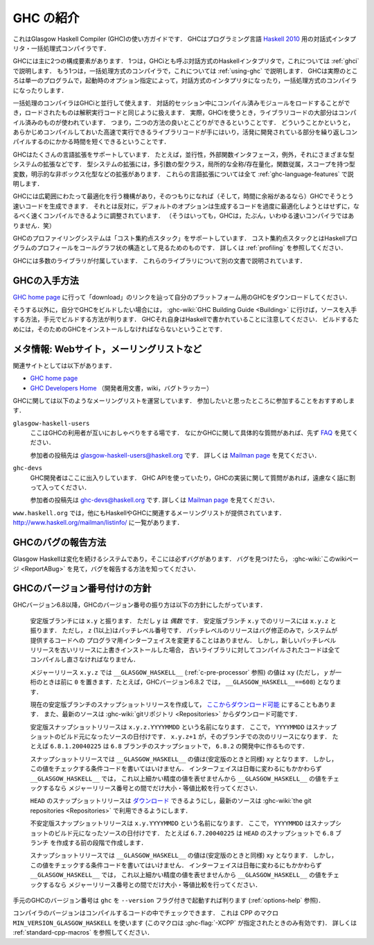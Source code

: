 ..
   .. _introduction-GHC:

   Introduction to GHC
   ===================

.. _introduction-GHC:

GHC の紹介
==========

..
   This is a guide to using the Glasgow Haskell Compiler (GHC): an
   interactive and batch compilation system for the
   `Haskell 2010 <http://www.haskell.org/>`__ language.

これはGlasgow Haskell Compiler (GHC)の使い方ガイドです．
GHCはプログラミング言語
`Haskell 2010 <http://www.haskell.org/>`__
用の対話式インタプリタ・一括処理式コンパイラです．

..
   GHC has two main components: an interactive Haskell interpreter (also
   known as GHCi), described in :ref:`ghci`, and a batch compiler,
   described throughout :ref:`using-ghc`. In fact, GHC consists of a single
   program which is just run with different options to provide either the
   interactive or the batch system.

GHCには主に2つの構成要素があります．
1つは，GHCiとも呼ぶ対話方式のHaskellインタプリタで，これについては
:ref:`ghci`
で説明します．
もう1つは，一括処理方式のコンパイラで，これについては
:ref:`using-ghc`
で説明します．
GHCは実際のところは単一のプログラムで，起動時のオプション指定によって，対話方式のインタプリタになったり，一括処理方式のコンパイラになったりします．

..
   The batch compiler can be used alongside GHCi: compiled modules can be
   loaded into an interactive session and used in the same way as
   interpreted code, and in fact when using GHCi most of the library code
   will be pre-compiled. This means you get the best of both worlds: fast
   pre-compiled library code, and fast compile turnaround for the parts of
   your program being actively developed.

一括処理のコンパイラはGHCiと並行して使えます．
対話的セッション中にコンパイル済みモジュールをロードすることができ，ロードされたものは解釈実行コードと同じように扱えます．
実際，GHCiを使うとき，ライブラリコードの大部分はコンパイル済みのものが使われています．
つまり，二つの方法の良いとこどりができるということです．
どういうことかというと，あらかじめコンパイルしておいた高速で実行できるライブラリコードが手にはいり，活発に開発されている部分を繰り返しコンパイルするのにかかる時間を短くできるということです．

..
   GHC supports numerous language extensions, including concurrency, a
   foreign function interface, exceptions, type system extensions such as
   multi-parameter type classes, local universal and existential
   quantification, functional dependencies, scoped type variables and
   explicit unboxed types. These are all described in
   :ref:`ghc-language-features`.

GHCはたくさんの言語拡張をサポートしています．
たとえば，並行性，外部関数インタフェース，例外，それにさまざまな型システムの拡張などです．
型システムの拡張には，多引数の型クラス，局所的な全称/存在量化，関数従属，スコープを持つ型変数，明示的な非ボックス化型などの拡張があります．
これらの言語拡張については全て
:ref:`ghc-language-features`
で説明します．
     
..
   GHC has a comprehensive optimiser, so when you want to Really Go For It
   (and you've got time to spare) GHC can produce pretty fast code.
   Alternatively, the default option is to compile as fast as possible
   while not making too much effort to optimise the generated code
   (although GHC probably isn't what you'd describe as a fast compiler :-).

GHCには広範囲にわたって最適化を行う機構があり，そのつもりになれば（そして，時間に余裕があるなら）GHCでそうとう速いコードを生成できます．
それとは反対に，デフォルトのオプションは生成するコードを過度に最適化しようとはせずに，なるべく速くコンパイルできるように調整されています．
（そうはいっても，GHCは，たぶん，いわゆる速いコンパイラではありません．笑）

..
   GHC's profiling system supports "cost centre stacks": a way of seeing
   the profile of a Haskell program in a call-graph like structure. See
   :ref:`profiling` for more details.

GHCのプロファイリングシステムは「コスト集約点スタック」をサポートしています．
コスト集約点スタックとはHaskellプログラムのプロフィールをコールグラフ状の構造として見るためのものです．
詳しくは
:ref:`profiling`
を参照してください．

..
   GHC comes with a number of libraries. These are described in separate
   documentation.

GHCには多数のライブラリが付属しています．
これらのライブラリについて別の文書で説明されています．

..
   .. _getting:

   Obtaining GHC
   -------------

.. _getting:

GHCの入手方法
-------------

..
   Go to the `GHC home page <http://www.haskell.org/ghc/>`__ and follow the
   "download" link to download GHC for your platform.

`GHC home page <http://www.haskell.org/ghc/>`__
に行って「download」のリンクを辿って自分のプラットフォーム用のGHCをダウンロードしてください．

..
   Alternatively, if you want to build GHC yourself, head on over to the
   :ghc-wiki:`GHC Building Guide <Building>` to find out how to get the sources,
   and build it on your system. Note that GHC itself is written in Haskell, so you
   will still need to install GHC in order to build it.

そうする以外に，自分でGHCをビルドしたい場合には，
:ghc-wiki:`GHC Building Guide <Building>`
に行けば，ソースを入手する方法，手元でビルドする方法が判ります．
GHCそれ自身はHaskellで書かれていることに注意してください．
ビルドするためには，そのためのGHCをインストールしなければならないということです．

..
   .. _mailing-lists-GHC:

   Meta-information: Web sites, mailing lists, etc.
   ------------------------------------------------

.. _mailing-lists-GHC:

メタ情報: Webサイト，メーリングリストなど
-----------------------------------------

..
   .. index::
      single: mailing lists, Glasgow Haskell
      single: Glasgow Haskell mailing lists

.. index::
   single: メーリングリスト, Glasgow Haskell
   single: Glasgow Haskell メーリングリスト

..
   On the World-Wide Web, there are several URLs of likely interest:

   -  `GHC home page <http://www.haskell.org/ghc/>`__

   -  `GHC Developers Home <http://ghc.haskell.org/trac/ghc/>`__ (developer
      documentation, wiki, and bug tracker)

関連サイトとしては以下があります．

-  `GHC home page <http://www.haskell.org/ghc/>`__

-  `GHC Developers Home <http://ghc.haskell.org/trac/ghc/>`__
   （開発者用文書，wiki，バグトラッカー）

..
   We run the following mailing lists about GHC. We encourage you to join,
   as you feel is appropriate.

GHCに関しては以下のようなメーリングリストを運営しています．
参加したいと思ったところに参加することをおすすめします．

..
   ``glasgow-haskell-users``
       This list is for GHC users to chat among themselves. If you have a
       specific question about GHC, please check the
       `FAQ <http://www.haskell.org/haskellwiki/GHC/FAQ>`__ first.

       Subscribers can post to the list by sending their message to 
       glasgow-haskell-users@haskell.org. Further information can be found
       on the
       `Mailman page <http://www.haskell.org/mailman/listinfo/glasgow-haskell-users>`__.

``glasgow-haskell-users``
    ここはGHCの利用者が互いにおしゃべりをする場です．
    なにかGHCに関して具体的な質問があれば、先ず
    `FAQ <http://www.haskell.org/haskellwiki/GHC/FAQ>`__
    を見てください．

    参加者の投稿先は
    glasgow-haskell-users@haskell.org
    です．
    詳しくは
    `Mailman page <http://www.haskell.org/mailman/listinfo/glasgow-haskell-users>`__
    を見てください．

..
   ``ghc-devs``
       The GHC developers hang out here. If you are working with the GHC API
       or have a question about GHC's implementation, feel free to chime in.

       Subscribers can post to the list by sending their message to 
       ghc-devs@haskell.org. Further information can be found on the
       `Mailman page <http://www.haskell.org/mailman/listinfo/ghc-devs>`__.

``ghc-devs``
    GHC開発者はここに出入りしています．
    GHC APIを使っていたり，GHCの実装に関して質問があれば，遠慮なく話に割って入ってください．

    参加者の投稿先は
    ghc-devs@haskell.org
    です.
    詳しくは
    `Mailman page <http://www.haskell.org/mailman/listinfo/ghc-devs>`__
    を見てください．

..
   There are several other Haskell and GHC-related mailing lists served by
   ``www.haskell.org``. Go to http://www.haskell.org/mailman/listinfo/
   for the full list.

``www.haskell.org``
では，他にもHaskellやGHCに関連するメーリングリストが提供されています．
http://www.haskell.org/mailman/listinfo/
に一覧があります．

..
   .. _bug-reporting:

   Reporting bugs in GHC
   ---------------------

.. _bug-reporting:

GHCのバグの報告方法
-------------------

..
   .. index::
      single: bugs; reporting
      single: reporting bugs

.. index::
   single: バグの報告方法
   single: 報告方法; バグ

..
   Glasgow Haskell is a changing system so there are sure to be bugs in it.
   If you find one, please see :ghc-wiki:`this wiki page <ReportABug>` for
   information on how to report it.

Glasgow Haskellは変化を続けるシステムであり，そこには必ずバグがあります．
バグを見つけたら，
:ghc-wiki:`このwikiページ <ReportABug>`
を見て，バグを報告する方法を知ってください．

..
   .. _version-numbering:

   GHC version numbering policy
   ----------------------------

.. _version-numbering:

GHCのバージョン番号付けの方針
-----------------------------

..
   .. index::
      single: version, of ghc

.. index::
   single: バージョン, ghcの

..
   As of GHC version 6.8, we have adopted the following policy for
   numbering GHC versions:

GHCバージョン6.8以降，GHCのバージョン番号の振り方は以下の方針にしたがっています．

    ..
       Stable branches are numbered ``x.y``, where ⟨y⟩ is *even*. Releases
       on the stable branch ``x.y`` are numbered ``x.y.z``, where ⟨z⟩ (>=
       1) is the patchlevel number. Patchlevels are bug-fix releases only,
       and never change the programmer interface to any system-supplied
       code. However, if you install a new patchlevel over an old one you
       will need to recompile any code that was compiled against the old
       libraries.

    安定版ブランチには ``x.y`` と振ります．
    ただし ``y`` は *偶数* です．
    安定版ブランチ ``x.y`` でのリリースには ``x.y.z`` と振ります．
    ただし， ``z`` (1以上)はパッチレベル番号です．
    パッチレベルのリリースはバグ修正のみで，システムが提供するコードへの
    プログラマ用インターフェイスを変更することはありません．
    しかし，新しいパッチレベルリリースを古いリリースに上書きインストールした場合，
    古いライブラリに対してコンパイルされたコードは全てコンパイルし直さなければなりません．

    ..
       The value of ``__GLASGOW_HASKELL__`` (see :ref:`c-pre-processor`)
       for a major release ``x.y.z`` is the integer ⟨xyy⟩ (if ⟨y⟩ is a
       single digit, then a leading zero is added, so for example in
       version 6.8.2 of GHC we would have ``__GLASGOW_HASKELL__==608``).

    メジャーリリース ``x.y.z`` では ``__GLASGOW_HASKELL__`` (:ref:`c-pre-processor` 参照)
    の値は ``xy`` (ただし， `y` が一桁のときは前に ``0`` を置きます．たとえば，GHCバージョン6.8.2
    では， ``__GLASGOW_HASKELL__==608``) となります．

    .. index::
       single: __GLASGOW_HASKELL__

    ..
       We may make snapshot releases of the current stable branch
       `available for
       download <http://www.haskell.org/ghc/dist/stable/dist/>`__, and the
       latest sources are available from
       :ghc-wiki:`the git repositories <Repositories>`.

    現在の安定版ブランチのスナップショットリリースを作成して，
    `ここからダウンロード可能 <http://www.haskell.org/ghc/dist/stable/dist/>`__
    にすることもあります．
    また、最新のソースは
    :ghc-wiki:`gitリポジトリ <Repositories>`
    からダウンロード可能です．

    ..
       Stable snapshot releases are named ``x.y.z.YYYYMMDD``. where
       ``YYYYMMDD`` is the date of the sources from which the snapshot was
       built, and ``x.y.z+1`` is the next release to be made on that
       branch. For example, ``6.8.1.20040225`` would be a snapshot of the
       ``6.8`` branch during the development of ``6.8.2``.

    安定版スナップショットリリースは ``x.y.z.YYYYMMDD`` という名前になります．
    ここで， ``YYYYMMDD`` はスナップショットのビルド元になったソースの日付けです．
    ``x.y.z+1`` が，そのブランチでの次のリリースになります．
    たとえば ``6.8.1.20040225`` は ``6.8`` ブランチのスナップショットで，
    ``6.8.2`` の開発中に作るものです．

    ..
       The value of ``__GLASGOW_HASKELL__`` for a snapshot release is the
       integer ⟨xyy⟩. You should never write any conditional code which
       tests for this value, however: since interfaces change on a
       day-to-day basis, and we don't have finer granularity in the values
       of ``__GLASGOW_HASKELL__``, you should only conditionally compile
       using predicates which test whether ``__GLASGOW_HASKELL__`` is equal
       to, later than, or earlier than a given major release.

    スナップショットリリースでは ``__GLASGOW_HASKELL__`` の値は(安定版のときと同様) ``xy`` となります．
    しかし，この値をチェックする条件コードを書いてはいけません．
    インターフェイスは日毎に変わるにもかかわらず ``__GLASGOW_HASKELL__`` では，
    これ以上細かい精度の値を表せませんから ``__GLASGOW_HASKELL__`` の値をチェックするなら
    メジャーリリース番号との間でだけ大小・等値比較を行ってください．

    ..
       We may make snapshot releases of the HEAD `available for
       download <http://www.haskell.org/ghc/dist/current/dist/>`__, and the
       latest sources are available from
       :ghc-wiki:`the git repositories <Repositories>`.

    ``HEAD`` のスナップショットリリースは
    `ダウンロード <http://www.haskell.org/ghc/dist/current/dist/>`__
    できるようにし，最新のソースは
    :ghc-wiki:`the git repositories <Repositories>`
    で利用できるようにします．

    ..
       Unstable snapshot releases are named ``x.y.YYYYMMDD``. where
       ``YYYYMMDD`` is the date of the sources from which the snapshot was
       built. For example, ``6.7.20040225`` would be a snapshot of the HEAD
       before the creation of the ``6.8`` branch.

    不安定版スナップショットリリースは ``x.y.YYYYMMDD`` という名前になります．
    ここで， ``YYYYMMDD`` はスナップショットのビルド元になったソースの日付けです．
    たとえば ``6.7.20040225`` は ``HEAD`` のスナップショットで ``6.8`` ブランチ
    を作成する前の段階で作成します．

    ..
       The value of ``__GLASGOW_HASKELL__`` for a snapshot release is the
       integer ⟨xyy⟩. You should never write any conditional code which
       tests for this value, however: since interfaces change on a
       day-to-day basis, and we don't have finer granularity in the values
       of ``__GLASGOW_HASKELL__``, you should only conditionally compile
       using predicates which test whether ``__GLASGOW_HASKELL__`` is equal
       to, later than, or earlier than a given major release.

    スナップショットリリースでは ``__GLASGOW_HASKELL__`` の値は(安定版のときと同様) ``xy`` となります．
    しかし，この値をチェックする条件コードを書いてはいけません．
    インターフェイスは日毎に変わるにもかかわらず ``__GLASGOW_HASKELL__`` では，
    これ以上細かい精度の値を表せませんから ``__GLASGOW_HASKELL__`` の値をチェックするなら
    メジャーリリース番号との間でだけ大小・等値比較を行ってください．

..
   The version number of your copy of GHC can be found by invoking ``ghc``
   with the ``--version`` flag (see :ref:`options-help`).

手元のGHCのバージョン番号は ``ghc`` を ``--version`` フラグ付きで起動すれば判ります
(:ref:`options-help` 参照)．

..
   The compiler version can be tested within compiled code with the
   ``MIN_VERSION_GLASGOW_HASKELL`` CPP macro (defined only when
   :ghc-flag:`-XCPP` is used). See :ref:`standard-cpp-macros` for details. 

コンパイラのバージョンはコンパイルするコードの中でチェックできます．
これは CPP のマクロ ``MIN_VERSION_GLASGOW_HASKELL`` を使います
(このマクロは :ghc-flag:`-XCPP` が指定されたときのみ有効です)．
詳しくは :ref:`standard-cpp-macros` を参照してください．
